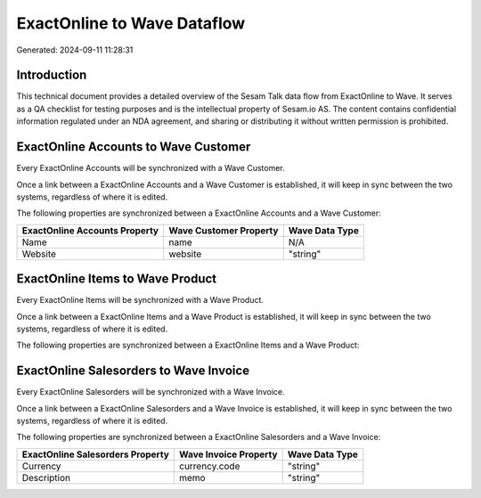 ============================
ExactOnline to Wave Dataflow
============================

Generated: 2024-09-11 11:28:31

Introduction
------------

This technical document provides a detailed overview of the Sesam Talk data flow from ExactOnline to Wave. It serves as a QA checklist for testing purposes and is the intellectual property of Sesam.io AS. The content contains confidential information regulated under an NDA agreement, and sharing or distributing it without written permission is prohibited.

ExactOnline Accounts to Wave Customer
-------------------------------------
Every ExactOnline Accounts will be synchronized with a Wave Customer.

Once a link between a ExactOnline Accounts and a Wave Customer is established, it will keep in sync between the two systems, regardless of where it is edited.

The following properties are synchronized between a ExactOnline Accounts and a Wave Customer:

.. list-table::
   :header-rows: 1

   * - ExactOnline Accounts Property
     - Wave Customer Property
     - Wave Data Type
   * - Name
     - name
     - N/A
   * - Website
     - website
     - "string"


ExactOnline Items to Wave Product
---------------------------------
Every ExactOnline Items will be synchronized with a Wave Product.

Once a link between a ExactOnline Items and a Wave Product is established, it will keep in sync between the two systems, regardless of where it is edited.

The following properties are synchronized between a ExactOnline Items and a Wave Product:

.. list-table::
   :header-rows: 1

   * - ExactOnline Items Property
     - Wave Product Property
     - Wave Data Type


ExactOnline Salesorders to Wave Invoice
---------------------------------------
Every ExactOnline Salesorders will be synchronized with a Wave Invoice.

Once a link between a ExactOnline Salesorders and a Wave Invoice is established, it will keep in sync between the two systems, regardless of where it is edited.

The following properties are synchronized between a ExactOnline Salesorders and a Wave Invoice:

.. list-table::
   :header-rows: 1

   * - ExactOnline Salesorders Property
     - Wave Invoice Property
     - Wave Data Type
   * - Currency
     - currency.code
     - "string"
   * - Description
     - memo
     - "string"

